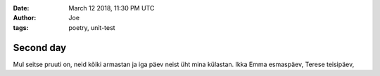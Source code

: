:date: March 12 2018, 11:30 PM UTC
:author: Joe
:tags: poetry, unit-test

==========
Second day
==========


Mul seitse pruuti on,
neid kõiki armastan
ja iga päev neist üht mina külastan.
Ikka Emma esmaspäev,
Terese teisipäev,
